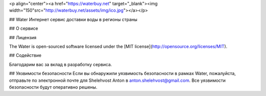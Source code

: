 <p align="center"><a href="https://waterbuy.net" target="_blank"><img width="150"src="http://waterbuy.net/assets/img/ico.jpg"></a></p>

## Water
Интернет сервис доставки воды в регионы страны

## О сервисе


## Лицензия

The Water is open-sourced software licensed under the [MIT license](http://opensource.org/licenses/MIT).

## Содействие

Благодарим вас за вклад в разработку сервиса.

## Уязвимости безопасности
Если вы обнаружили уязвимость безопасности в рамках Water, пожалуйста, отправьте по электронной почте для Shelehvost Anton в anton.shelehvost@gmail.com. Все уязвимости безопасности будут оперативно решены.